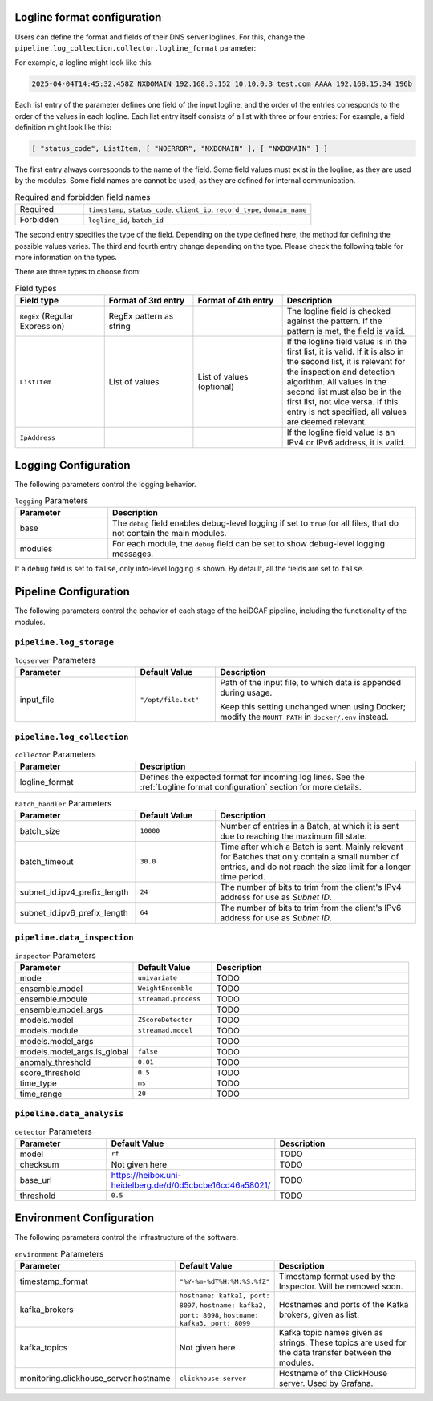 Logline format configuration
............................

Users can define the format and fields of their DNS server loglines. For this, change the
``pipeline.log_collection.collector.logline_format`` parameter:

For example, a logline might look like this:

.. code-block:: console

   2025-04-04T14:45:32.458Z NXDOMAIN 192.168.3.152 10.10.0.3 test.com AAAA 192.168.15.34 196b

Each list entry of the parameter defines one field of the input logline, and the order of the entries corresponds to the
order of the values in each logline. Each list entry itself consists of a list with
three or four entries: For example, a field definition might look like this:

.. code-block:: console

   [ "status_code", ListItem, [ "NOERROR", "NXDOMAIN" ], [ "NXDOMAIN" ] ]

The first entry always corresponds to the name of the field. Some field values must exist in the logline, as they are
used by the modules. Some field names are cannot be used, as they are defined for internal communication.

.. list-table:: Required and forbidden field names
   :header-rows: 0
   :widths: 15 50

   * - Required
     - ``timestamp``, ``status_code``, ``client_ip``, ``record_type``, ``domain_name``
   * - Forbidden
     - ``logline_id``, ``batch_id``

The second entry specifies the type of the field. Depending on the type defined here, the method for defining the
possible values varies. The third and fourth entry change depending on the type.
Please check the following table for more information on the types.

There are three types to choose from:

.. list-table:: Field types
   :header-rows: 1
   :widths: 20 20 20 30

   * - Field type
     - Format of 3rd entry
     - Format of 4th entry
     - Description
   * - ``RegEx`` (Regular Expression)
     - RegEx pattern as string
     -
     - The logline field is checked against the pattern. If the pattern is met, the field is valid.
   * - ``ListItem``
     - List of values
     - List of values (optional)
     - If the logline field value is in the first list, it is valid. If it is also in the second list, it is relevant
       for the inspection and detection algorithm. All values in the second list must also be in the first list, not
       vice versa. If this entry is not specified, all values are deemed relevant.
   * - ``IpAddress``
     -
     -
     - If the logline field value is an IPv4 or IPv6 address, it is valid.


Logging Configuration
.....................

The following parameters control the logging behavior.

.. list-table:: ``logging`` Parameters
   :header-rows: 1
   :widths: 15 50

   * - Parameter
     - Description
   * - base
     - The ``debug`` field enables debug-level logging if set to ``true`` for all files, that do not contain the main modules.
   * - modules
     - For each module, the ``debug`` field can be set to show debug-level logging messages.

If a ``debug`` field is set to ``false``, only info-level logging is shown. By default, all the fields are set to ``false``.


Pipeline Configuration
......................

The following parameters control the behavior of each stage of the heiDGAF pipeline, including the
functionality of the modules.

``pipeline.log_storage``
^^^^^^^^^^^^^^^^^^^^^^^^

.. list-table:: ``logserver`` Parameters
   :header-rows: 1
   :widths: 30 20 50

   * - Parameter
     - Default Value
     - Description
   * - input_file
     - ``"/opt/file.txt"``
     - Path of the input file, to which data is appended during usage.

       Keep this setting unchanged when using Docker; modify the ``MOUNT_PATH`` in ``docker/.env`` instead.

``pipeline.log_collection``
^^^^^^^^^^^^^^^^^^^^^^^^^^^

.. list-table:: ``collector`` Parameters
   :header-rows: 1
   :widths: 30 70

   * - Parameter
     - Description
   * - logline_format
     - Defines the expected format for incoming log lines. See the :ref:`Logline format configuration` section for more details.

.. list-table:: ``batch_handler`` Parameters
   :header-rows: 1
   :widths: 30 20 50

   * - Parameter
     - Default Value
     - Description
   * - batch_size
     - ``10000``
     - Number of entries in a Batch, at which it is sent due to reaching the maximum fill state.
   * - batch_timeout
     - ``30.0``
     - Time after which a Batch is sent. Mainly relevant for Batches that only contain a small number of entries, and
       do not reach the size limit for a longer time period.
   * - subnet_id.ipv4_prefix_length
     - ``24``
     - The number of bits to trim from the client's IPv4 address for use as `Subnet ID`.
   * - subnet_id.ipv6_prefix_length
     - ``64``
     - The number of bits to trim from the client's IPv6 address for use as `Subnet ID`.

``pipeline.data_inspection``
^^^^^^^^^^^^^^^^^^^^^^^^^^^^

.. list-table:: ``inspector`` Parameters
   :header-rows: 1
   :widths: 30 20 50

   * - Parameter
     - Default Value
     - Description
   * - mode
     - ``univariate``
     - TODO
   * - ensemble.model
     - ``WeightEnsemble``
     - TODO
   * - ensemble.module
     - ``streamad.process``
     - TODO
   * - ensemble.model_args
     -
     - TODO
   * - models.model
     - ``ZScoreDetector``
     - TODO
   * - models.module
     - ``streamad.model``
     - TODO
   * - models.model_args
     -
     - TODO
   * - models.model_args.is_global
     - ``false``
     - TODO
   * - anomaly_threshold
     - ``0.01``
     - TODO
   * - score_threshold
     - ``0.5``
     - TODO
   * - time_type
     - ``ms``
     - TODO
   * - time_range
     - ``20``
     - TODO

``pipeline.data_analysis``
^^^^^^^^^^^^^^^^^^^^^^^^^^

.. list-table:: ``detector`` Parameters
   :header-rows: 1
   :widths: 30 20 50

   * - Parameter
     - Default Value
     - Description
   * - model
     - ``rf``
     - TODO
   * - checksum
     - Not given here
     - TODO
   * - base_url
     - https://heibox.uni-heidelberg.de/d/0d5cbcbe16cd46a58021/
     - TODO
   * - threshold
     - ``0.5``
     - TODO

Environment Configuration
.........................

The following parameters control the infrastructure of the software.

.. list-table:: ``environment`` Parameters
   :header-rows: 1
   :widths: 15 15 50

   * - Parameter
     - Default Value
     - Description
   * - timestamp_format
     - ``"%Y-%m-%dT%H:%M:%S.%fZ"``
     - Timestamp format used by the Inspector. Will be removed soon.
   * - kafka_brokers
     - ``hostname: kafka1, port: 8097``, ``hostname: kafka2, port: 8098``, ``hostname: kafka3, port: 8099``
     - Hostnames and ports of the Kafka brokers, given as list.
   * - kafka_topics
     - Not given here
     - Kafka topic names given as strings. These topics are used for the data transfer between the modules.
   * - monitoring.clickhouse_server.hostname
     - ``clickhouse-server``
     - Hostname of the ClickHouse server. Used by Grafana.
